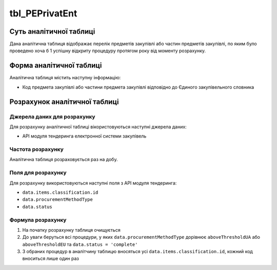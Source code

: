 ﻿.. _tbl_PEPrivatEnt:

===============
tbl_PEPrivatEnt
===============

************************
Суть аналітичної таблиці
************************

Дана аналітична таблиця відображає перелік предметів закупівлі або частин предметів закупівлі, по яким було проведено хоча б 1 успішну відкриту процедуру протягом року від моменту розрахунку.

*************************
Форма аналітичної таблиці
*************************

Аналітична таблиця містить наступну інформацію:

- Код предмета закупівлі або частини предмета закупівлі відповідно до Єдиного закупівельного словника

******************************
Розрахунок аналітичної таблиці
******************************

Джерела даних для розрахунку
============================

Для розрахунку аналітичної таблиці вікористовуються наступні джерела даних:

- API модуля тендеринга електронної системи закупівель

Частота розрахунку
==================

Аналітична таблиця розраховується раз на добу.

Поля для розрахунку
===================

Для розрахунку використовуються наступні поля з API модуля тендеринга:

- ``data.items.classification.id``

- ``data.procurementMethodType``

- ``data.status``

Формула розрахунку
==================

1. На початку розрахунку таблиця очищується

2. До уваги беруться всі процедури, у яких ``data.procurementMethodType`` дорівнює ``aboveThresholdUA`` або ``aboveThresholdEU`` та ``data.status = 'complete'``

3. З обраних процедур в аналітчину таблицю вносяться усі ``data.items.classification.id``, кожний код вноситься лише один раз
